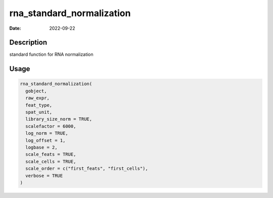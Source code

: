 ==========================
rna_standard_normalization
==========================

:Date: 2022-09-22

Description
===========

standard function for RNA normalization

Usage
=====

.. code:: r

   rna_standard_normalization(
     gobject,
     raw_expr,
     feat_type,
     spat_unit,
     library_size_norm = TRUE,
     scalefactor = 6000,
     log_norm = TRUE,
     log_offset = 1,
     logbase = 2,
     scale_feats = TRUE,
     scale_cells = TRUE,
     scale_order = c("first_feats", "first_cells"),
     verbose = TRUE
   )
